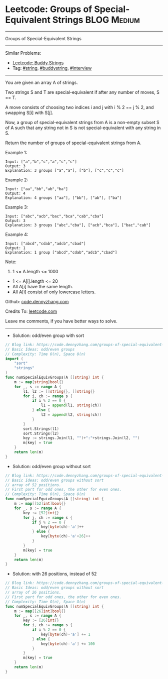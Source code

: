 * Leetcode: Groups of Special-Equivalent Strings                 :BLOG:Medium:
#+STARTUP: showeverything
#+OPTIONS: toc:nil \n:t ^:nil creator:nil d:nil
:PROPERTIES:
:type:     string, buddystring, interview
:END:
---------------------------------------------------------------------
Groups of Special-Equivalent Strings
---------------------------------------------------------------------
#+BEGIN_HTML
<a href="https://github.com/dennyzhang/code.dennyzhang.com/tree/master/problems/groups-of-special-equivalent-strings"><img align="right" width="200" height="183" src="https://www.dennyzhang.com/wp-content/uploads/denny/watermark/github.png" /></a>
#+END_HTML
Similar Problems:
- [[https://code.dennyzhang.com/buddy-strings][Leetcode: Buddy Strings]]
- Tag: [[https://code.dennyzhang.com/review-string][#string]], [[https://code.dennyzhang.com/tag/buddystring][#buddystring]], [[https://code.dennyzhang.com/tag/interview][#interview]]
---------------------------------------------------------------------
You are given an array A of strings.

Two strings S and T are special-equivalent if after any number of moves, S == T.

A move consists of choosing two indices i and j with i % 2 == j % 2, and swapping S[i] with S[j].

Now, a group of special-equivalent strings from A is a non-empty subset S of A such that any string not in S is not special-equivalent with any string in S.

Return the number of groups of special-equivalent strings from A.

Example 1:
#+BEGIN_EXAMPLE
Input: ["a","b","c","a","c","c"]
Output: 3
Explanation: 3 groups ["a","a"], ["b"], ["c","c","c"]
#+END_EXAMPLE

Example 2:
#+BEGIN_EXAMPLE
Input: ["aa","bb","ab","ba"]
Output: 4
Explanation: 4 groups ["aa"], ["bb"], ["ab"], ["ba"]
#+END_EXAMPLE

Example 3:
#+BEGIN_EXAMPLE
Input: ["abc","acb","bac","bca","cab","cba"]
Output: 3
Explanation: 3 groups ["abc","cba"], ["acb","bca"], ["bac","cab"]
#+END_EXAMPLE

Example 4:
#+BEGIN_EXAMPLE
Input: ["abcd","cdab","adcb","cbad"]
Output: 1
Explanation: 1 group ["abcd","cdab","adcb","cbad"]
#+END_EXAMPLE
 
Note:

1. 1 <= A.length <= 1000
- 1 <= A[i].length <= 20
- All A[i] have the same length.
- All A[i] consist of only lowercase letters.

Github: [[https://github.com/dennyzhang/code.dennyzhang.com/tree/master/problems/groups-of-special-equivalent-strings][code.dennyzhang.com]]

Credits To: [[https://leetcode.com/problems/groups-of-special-equivalent-strings/description/][leetcode.com]]

Leave me comments, if you have better ways to solve.
---------------------------------------------------------------------
- Solution: odd/even group with sort

#+BEGIN_SRC go
// Blog link: https://code.dennyzhang.com/groups-of-special-equivalent-strings
// Basic Ideas: odd/even groups
// Complexity: Time O(n), Space O(n)
import (
    "sort"
    "strings"
)
func numSpecialEquivGroups(A []string) int {
    m := map[string]bool{}
    for _, s := range A {
        l1, l2 := []string{}, []string{}
        for i, ch := range s {
            if i % 2 == 0 {
                l1 = append(l1, string(ch))
            } else {
                l2 = append(l2, string(ch))
            }
        }
        sort.Strings(l1)
        sort.Strings(l2)
        key := strings.Join(l1, "")+":"+strings.Join(l2, "")
        m[key] = true
    }
    return len(m)
}
#+END_SRC

- Solution: odd/even group without sort

#+BEGIN_SRC go
// Blog link: https://code.dennyzhang.com/groups-of-special-equivalent-strings
// Basic Ideas: odd/even groups without sort
// array of 52 positions. 
// First part for odd ones, the other for even ones.
// Complexity: Time O(n), Space O(n)
func numSpecialEquivGroups(A []string) int {
    m := map[[52]int]bool{}
    for _, s := range A {
        key := [52]int{}
        for j, ch := range s {
            if j % 2 == 0 {
                key[byte(ch)-'a']++
            } else {
                key[byte(ch)-'a'+26]++
            }
        }
        m[key] = true
    }
    return len(m)
}
#+END_SRC

- Solution: with 26 positions, instead of 52

#+BEGIN_SRC go
// Blog link: https://code.dennyzhang.com/groups-of-special-equivalent-strings
// Basic Ideas: odd/even groups without sort
// array of 26 positions. 
// First part for odd ones, the other for even ones.
// Complexity: Time O(n), Space O(n)
func numSpecialEquivGroups(A []string) int {
    m := map[[26]int]bool{}
    for _, s := range A {
        key := [26]int{}
        for i, ch := range s {
            if i % 2 == 0 {
                key[byte(ch)-'a'] += 1
            } else {
                key[byte(ch)-'a'] += 100
            }
        }
        m[key] = true
    }
    return len(m)
}
#+END_SRC


#+BEGIN_HTML
<div style="overflow: hidden;">
<div style="float: left; padding: 5px"> <a href="https://www.linkedin.com/in/dennyzhang001"><img src="https://www.dennyzhang.com/wp-content/uploads/sns/linkedin.png" alt="linkedin" /></a></div>
<div style="float: left; padding: 5px"><a href="https://github.com/dennyzhang"><img src="https://www.dennyzhang.com/wp-content/uploads/sns/github.png" alt="github" /></a></div>
<div style="float: left; padding: 5px"><a href="https://www.dennyzhang.com/slack" target="_blank" rel="nofollow"><img src="https://www.dennyzhang.com/wp-content/uploads/sns/slack.png" alt="slack"/></a></div>
</div>
#+END_HTML
